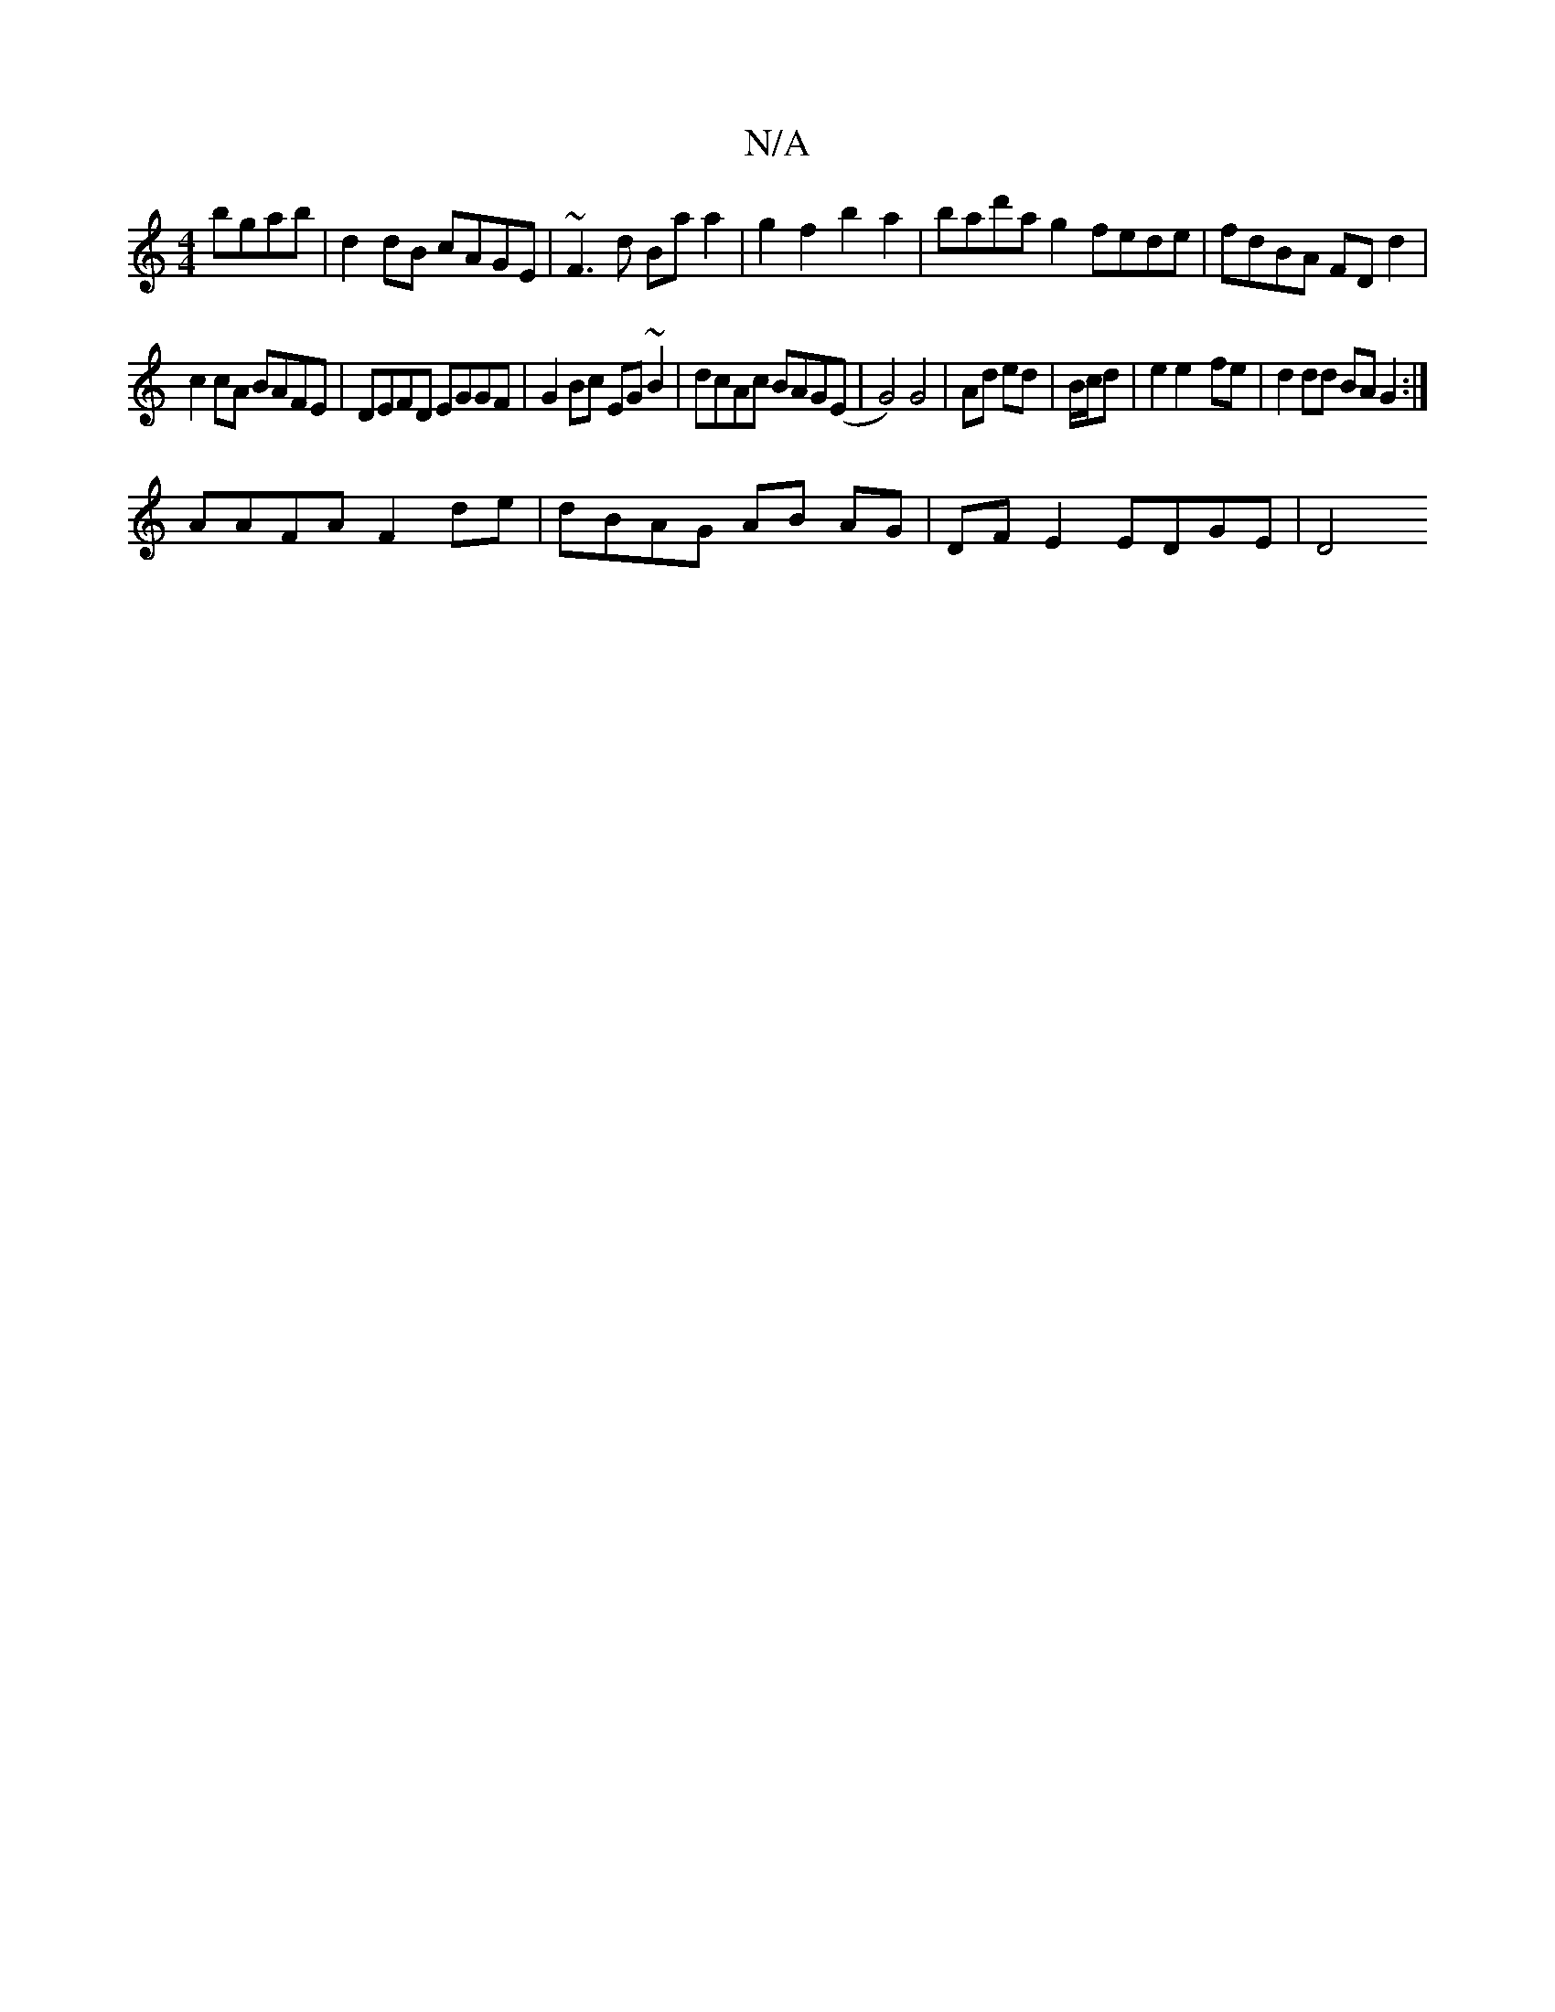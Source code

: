 X:1
T:N/A
M:4/4
R:N/A
K:Cmajor
 bgab | d2 dB cAGE | ~F3d Ba a2 | g2 f2 b2 a2 | bad'a g2 fede|fdBA FDd2|
c2cA BAFE|DEFD EGGF|G2 Bc EG~B2|dcAc BAG(E|G4) G4|Ad ed|B/c/d|e2 e2- fe | d2 dd BA G2:|
AAFA F2 de | dBAG AB AG |DF E2 EDGE| D4